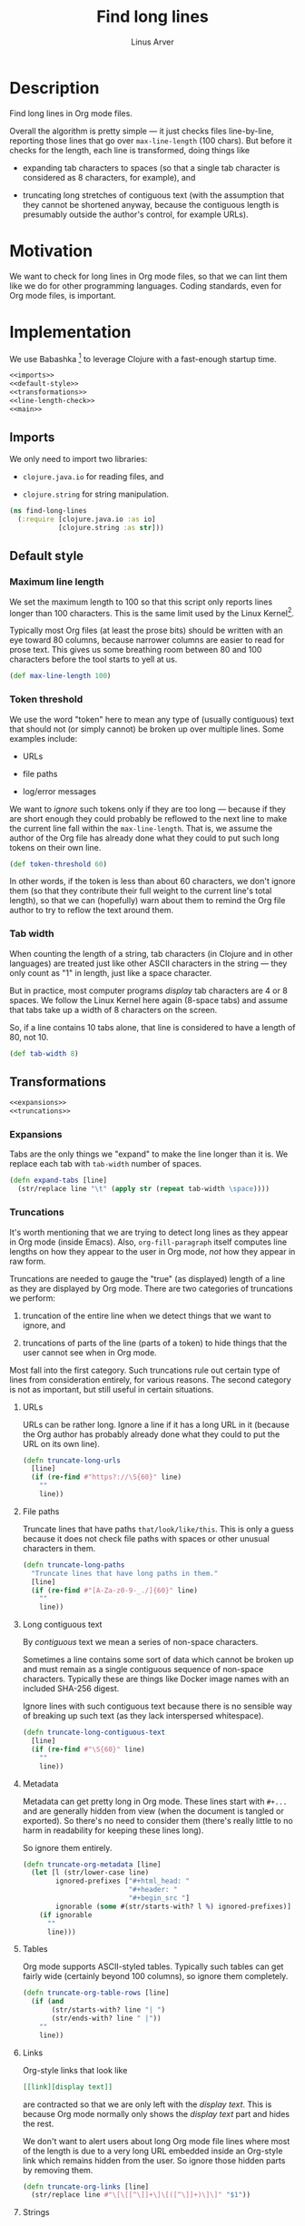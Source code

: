 #+TITLE: Find long lines
#+AUTHOR: Linus Arver
#+PROPERTY: header-args :noweb no-export
#+auto_tangle: t

* Description

Find long lines in Org mode files.

Overall the algorithm is pretty simple --- it just checks files line-by-line,
reporting those lines that go over =max-line-length= (100 chars). But before it
checks for the length, each line is transformed, doing things like

  - expanding tab characters to spaces (so that a single tab character is
    considered as 8 characters, for example), and

  - truncating long stretches of contiguous text (with the assumption that they
    cannot be shortened anyway, because the contiguous length is presumably
    outside the author's control, for example URLs).

* Motivation

We want to check for long lines in Org mode files, so that we can lint them like
we do for other programming languages. Coding standards, even for Org mode
files, is important.

* Implementation

We use Babashka [fn:babashka] to leverage Clojure with a fast-enough startup time.

#+header: :shebang #!/usr/bin/env bb
#+header: :noweb-ref find-long-lines
#+header: :tangle find_long_lines.bb
#+begin_src clojure
<<imports>>
<<default-style>>
<<transformations>>
<<line-length-check>>
<<main>>
#+end_src

** Imports

We only need to import two libraries:

  - =clojure.java.io= for reading files, and

  - =clojure.string= for string manipulation.

#+header: :noweb-ref imports
#+begin_src clojure
(ns find-long-lines
  (:require [clojure.java.io :as io]
            [clojure.string :as str]))
#+end_src

** Default style

*** Maximum line length

We set the maximum length to 100 so that this script only reports lines longer
than 100 characters. This is the same limit used by the Linux
Kernel[fn:kernel-line-length].

Typically most Org files (at least the prose bits) should be written with an eye
toward 80 columns, because narrower columns are easier to read for prose text.
This gives us some breathing room between 80 and 100 characters before the tool
starts to yell at us.

#+header: :noweb-ref default-style
#+begin_src clojure
(def max-line-length 100)
#+end_src

*** Token threshold

We use the word "token" here to mean any type of (usually contiguous) text that
should not (or simply cannot) be broken up over multiple lines. Some examples
include:

  - URLs

  - file paths

  - log/error messages

We want to /ignore/ such tokens only if they are too long --- because if they are
short enough they could probably be reflowed to the next line to make the
current line fall within the =max-line-length=. That is, we assume the author of
the Org file has already done what they could to put such long tokens on their
own line.

#+header: :noweb-ref default-style
#+begin_src clojure
(def token-threshold 60)
#+end_src

In other words, if the token is less than about 60 characters, we don't ignore
them (so that they contribute their full weight to the current line's total
length), so that we can (hopefully) warn about them to remind the Org file
author to try to reflow the text around them.

*** Tab width

When counting the length of a string, tab characters (in Clojure and in other
languages) are treated just like other ASCII characters in the string --- they
only count as "1" in length, just like a space character.

But in practice, most computer programs /display/ tab characters are 4 or 8
spaces. We follow the Linux Kernel here again (8-space tabs) and assume that
tabs take up a width of 8 characters on the screen.

So, if a line contains 10 tabs alone, that line is considered to have a length
of 80, not 10.

#+header: :noweb-ref default-style
#+begin_src clojure
(def tab-width 8)
#+end_src

** Transformations

#+header: :noweb-ref transformations
#+begin_src clojure
<<expansions>>
<<truncations>>
#+end_src

*** Expansions

Tabs are the only things we "expand" to make the line longer than it is. We
replace each tab with =tab-width= number of spaces.

#+header: :noweb-ref expansions
#+begin_src clojure
(defn expand-tabs [line]
  (str/replace line "\t" (apply str (repeat tab-width \space))))
#+end_src

*** Truncations

It's worth mentioning that we are trying to detect long lines as they appear in
Org mode (inside Emacs). Also, =org-fill-paragraph= itself computes line lengths
on how they appear to the user in Org mode, /not/ how they appear in raw form.

Truncations are needed to gauge the "true" (as displayed) length of a line as
they are displayed by Org mode. There are two categories of truncations we
perform:

  1) truncation of the entire line when we detect things that we want to ignore,
     and

  2) truncations of parts of the line (parts of a token) to hide things that the
     user cannot see when in Org mode.

Most fall into the first category. Such truncations rule out certain type of
lines from consideration entirely, for various reasons. The second category is
not as important, but still useful in certain situations.

**** URLs

URLs can be rather long. Ignore a line if it has a long URL in it (because the
Org author has probably already done what they could to put the URL on its own
line).

#+header: :noweb-ref truncations
#+begin_src clojure
(defn truncate-long-urls
  [line]
  (if (re-find #"https?://\S{60}" line)
    ""
    line))
#+end_src

**** File paths

Truncate lines that have paths =that/look/like/this=. This is only a guess because
it does not check file paths with spaces or other unusual characters in them.

#+header: :noweb-ref truncations
#+begin_src clojure
(defn truncate-long-paths
  "Truncate lines that have long paths in them."
  [line]
  (if (re-find #"[A-Za-z0-9-_./]{60}" line)
    ""
    line))
#+end_src

**** Long contiguous text

By /contiguous/ text we mean a series of non-space characters.

Sometimes a line contains some sort of data which cannot be broken up and must
remain as a single contiguous sequence of non-space characters. Typically these
are things like Docker image names with an included SHA-256 digest.

Ignore lines with such contiguous text because there is no sensible way of
breaking up such text (as they lack interspersed whitespace).

#+header: :noweb-ref truncations
#+begin_src clojure
(defn truncate-long-contiguous-text
  [line]
  (if (re-find #"\S{60}" line)
    ""
    line))
#+end_src

**** Metadata

Metadata can get pretty long in Org mode. These lines start with =#+...= and are
generally hidden from view (when the document is tangled or exported). So
there's no need to consider them (there's really little to no harm in
readability for keeping these lines long).

So ignore them entirely.

#+header: :noweb-ref truncations
#+begin_src clojure
(defn truncate-org-metadata [line]
  (let [l (str/lower-case line)
        ignored-prefixes ["#+html_head: "
                          "#+header: "
                          "#+begin_src "]
        ignorable (some #(str/starts-with? l %) ignored-prefixes)]
    (if ignorable
      ""
      line)))
#+end_src

**** Tables

Org mode supports ASCII-styled tables. Typically such tables can get fairly
wide (certainly beyond 100 columns), so ignore them completely.

#+header: :noweb-ref truncations
#+begin_src clojure
(defn truncate-org-table-rows [line]
  (if (and
       (str/starts-with? line "| ")
       (str/ends-with? line " |"))
    ""
    line))
#+end_src

**** Links

Org-style links that look like

#+begin_src org
[[link][display text]]
#+end_src

are contracted so that we are only left with the /display text/. This is because
Org mode normally only shows the /display text/ part and hides the rest.

We don't want to alert users about long Org mode file lines where most of the
length is due to a very long URL embedded inside an Org-style link which remains
hidden from the user. So ignore those hidden parts by removing them.

#+header: :noweb-ref truncations
#+begin_src clojure
(defn truncate-org-links [line]
  (str/replace line #"\[\[[^\]]+\]\[([^\]]+)\]\]" "$1"))
#+end_src

**** Strings

This rule is in place to avoid linting long lines in source code blocks, where
those lines are only long due to them containing log statements and error
messages, which typically are double (or single)-quoted strings.

We want to allow the Org author to keep such strings on a single line to let
them write log and error messages that are grep-friendly.

#+header: :noweb-ref truncations
#+begin_src clojure
(defn truncate-quoted-strings
  [line]
  (-> line
      (str/replace #"\"([^\"]{60,})\"" "")
      (str/replace #"'([^']{60,})'" "")))
#+end_src

** Line length check

Below are all the transformations we've discussed above. Because of the way they
are written, they can be threaded together with Clojure's =->>= (aka
"thread-last") macro, as we shall see shortly.

#+header: :noweb-ref all-transformations
#+begin_src clojure
expand-tabs
truncate-long-urls
truncate-long-paths
truncate-long-contiguous-text
truncate-org-metadata
truncate-org-table-rows
truncate-org-links
truncate-quoted-strings
#+end_src

Checking the length of a line just means printing the line to the screen if it's
deemed to be unnecessarily too long. We print the

  - file name,

  - line number,

  - length of the line in square brackets, and

  - the contents of the line.

#+header: :noweb-ref offending-line-format
#+begin_src clojure
(println (format "%s:%s:[%d] %s"
                 filename
                 (inc index)
                 (count (expand-tabs line))
                 line))
#+end_src

Note that for the length of the line, we count the line in its expanded form (by
calling =expand-tabs=). This is because otherwise we may end up printing a number
that is below =max-line-length= (e.g., if a line has 10 tab indents and 1 "a", we
want to print $(10 * 8) + 1 = 81$ here and not $10 + 1 = 11$ because it could be
confusing to the user.

Now we're ready to transform the line with our transformations to get the true
length of the line, before checking if it exceeds =max-line-length=.

#+header: :noweb-ref line-length-check
#+begin_src clojure
(defn check-line
  "Print the line if it exceeds max-line-length. Perform transformations
  before doing the length check."
  [filename index line]
  (->> line
       <<all-transformations>>
       (#(when (< max-line-length (count %))
           <<offending-line-format>>))))
#+end_src

Now we can just wire everything up to check all the lines in a given file.

#+header: :noweb-ref line-length-check
#+begin_src clojure
(defn check-lines
  "Print out all lines that are over the max-line-length."
  [filename]
  (with-open [rdr (io/reader filename)]
    (doseq [[index line] (map-indexed vector (line-seq rdr))]
      (check-line filename index line))))
#+end_src

** Main

The =-main= entrypoint is pretty bare-bones and accepts file names to read into
=check-lines=. In the future we could put in CLI argument handling.

#+header: :noweb-ref main
#+begin_src clojure
(defn -main [& args]
  (run! check-lines args))
#+end_src

*** Pythonic main

We use a trick (from the Babashka cookbook [fn:babashka-cookbook]) to make this
script behave like Python's

#+begin_src python
__name__ == "__main__"
#+end_src

pattern; i.e., this script will only get invoked if we execute the file from the
command line, not when we load it into a REPL.

#+header: :noweb-ref main
#+begin_src clojure
(when (= *file* (System/getProperty "babashka.file"))
  (apply -main *command-line-args*))
#+end_src

* Footnotes

[fn:babashka] https://babashka.org/

[fn:babashka-cookbook] https://github.com/babashka/book/blame/eea70f8cf5185eb65e87066ddaf36c66fe22bceb/src/recipes.adoc#L44-L73

[fn:kernel-line-length] https://git.kernel.org/pub/scm/linux/kernel/git/torvalds/linux.git/commit/?id=bdc48fa11e46f867ea4d75fa59ee87a7f48be144

